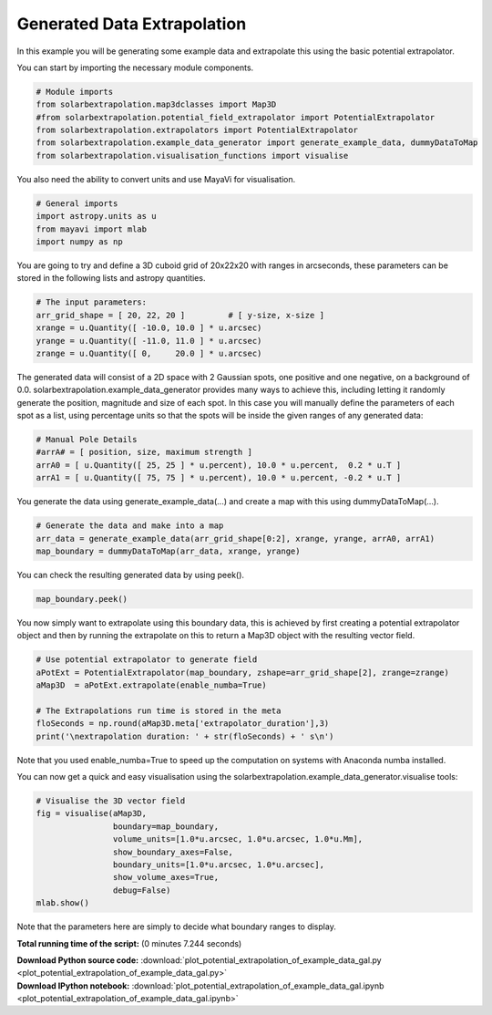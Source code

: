 

.. _sphx_glr_auto_examples_plot_potential_extrapolation_of_example_data_gal.py:


============================
Generated Data Extrapolation
============================

In this example you will be generating some example data and extrapolate this
using the basic potential extrapolator.

You can start by importing the necessary module components.


.. code-block:: python


    # Module imports
    from solarbextrapolation.map3dclasses import Map3D
    #from solarbextrapolation.potential_field_extrapolator import PotentialExtrapolator
    from solarbextrapolation.extrapolators import PotentialExtrapolator
    from solarbextrapolation.example_data_generator import generate_example_data, dummyDataToMap
    from solarbextrapolation.visualisation_functions import visualise







You also need the ability to convert units and use MayaVi for visualisation.


.. code-block:: python


    # General imports
    import astropy.units as u
    from mayavi import mlab
    import numpy as np







You are going to try and define a 3D cuboid grid of 20x22x20 with ranges in
arcseconds, these parameters can be stored in the following lists and astropy
quantities.


.. code-block:: python


    # The input parameters:
    arr_grid_shape = [ 20, 22, 20 ]         # [ y-size, x-size ]
    xrange = u.Quantity([ -10.0, 10.0 ] * u.arcsec)
    yrange = u.Quantity([ -11.0, 11.0 ] * u.arcsec)
    zrange = u.Quantity([ 0,     20.0 ] * u.arcsec)







The generated data will consist of a 2D space with 2 Gaussian spots, one
positive and one negative, on a background of 0.0.
solarbextrapolation.example_data_generator provides many ways to achieve this,
including letting it randomly generate the position, magnitude and size of
each spot.
In this case you will manually define the parameters of each spot as a list,
using percentage units so that the spots will be inside the given ranges of
any generated data:


.. code-block:: python


    # Manual Pole Details
    #arrA# = [ position, size, maximum strength ]
    arrA0 = [ u.Quantity([ 25, 25 ] * u.percent), 10.0 * u.percent,  0.2 * u.T ]
    arrA1 = [ u.Quantity([ 75, 75 ] * u.percent), 10.0 * u.percent, -0.2 * u.T ]







You generate the data using generate_example_data(...) and create a map with
this using dummyDataToMap(...).


.. code-block:: python


    # Generate the data and make into a map
    arr_data = generate_example_data(arr_grid_shape[0:2], xrange, yrange, arrA0, arrA1)
    map_boundary = dummyDataToMap(arr_data, xrange, yrange)







You can check the resulting generated data by using peek().


.. code-block:: python

    map_boundary.peek()




.. image:: /auto_examples\images\sphx_glr_plot_potential_extrapolation_of_example_data_gal_001.png
    :align: center




You now simply want to extrapolate using this boundary data, this is achieved
by first creating a potential extrapolator object and then by running the
extrapolate on this to return a Map3D object with the resulting vector field.


.. code-block:: python


    # Use potential extrapolator to generate field
    aPotExt = PotentialExtrapolator(map_boundary, zshape=arr_grid_shape[2], zrange=zrange)
    aMap3D  = aPotExt.extrapolate(enable_numba=True)

    # The Extrapolations run time is stored in the meta
    floSeconds = np.round(aMap3D.meta['extrapolator_duration'],3)
    print('\nextrapolation duration: ' + str(floSeconds) + ' s\n')





.. rst-class:: sphx-glr-script-out

 Out::

      True

    extrapolation duration: 2.163 s


Note that you used enable_numba=True to speed up the computation on systems
with Anaconda numba installed.

You can now get a quick and easy visualisation using the
solarbextrapolation.example_data_generator.visualise tools:


.. code-block:: python


    # Visualise the 3D vector field
    fig = visualise(aMap3D,
                    boundary=map_boundary,
                    volume_units=[1.0*u.arcsec, 1.0*u.arcsec, 1.0*u.Mm],
                    show_boundary_axes=False,
                    boundary_units=[1.0*u.arcsec, 1.0*u.arcsec],
                    show_volume_axes=True,
                    debug=False)
    mlab.show()



.. image:: /auto_examples\images\sphx_glr_plot_potential_extrapolation_of_example_data_gal_000.png
    :align: center




Note that the parameters here are simply to decide what boundary ranges
to display.

**Total running time of the script:**
(0 minutes 7.244 seconds)



.. container:: sphx-glr-download

    **Download Python source code:** :download:`plot_potential_extrapolation_of_example_data_gal.py <plot_potential_extrapolation_of_example_data_gal.py>`


.. container:: sphx-glr-download

    **Download IPython notebook:** :download:`plot_potential_extrapolation_of_example_data_gal.ipynb <plot_potential_extrapolation_of_example_data_gal.ipynb>`
